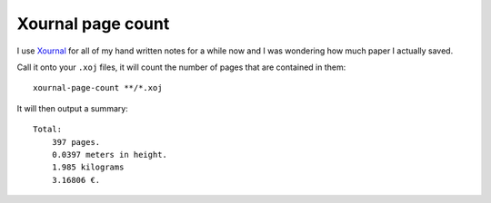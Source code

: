 ##################
Xournal page count
##################

I use Xournal_ for all of my hand written notes for a while now and I was
wondering how much paper I actually saved.

Call it onto your ``.xoj`` files, it will count the number of pages that are
contained in them::

    xournal-page-count **/*.xoj

It will then output a summary::

    Total:
        397 pages.
        0.0397 meters in height.
        1.985 kilograms
        3.16806 €.

.. _Xournal: http://xournal.sourceforge.net/
